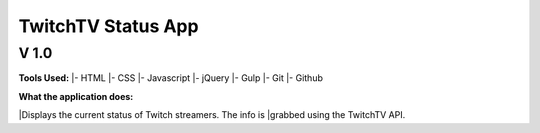 ===================
TwitchTV Status App
===================
-----
V 1.0
-----

**Tools Used:**
|- HTML
|- CSS
|- Javascript
|- jQuery
|- Gulp
|- Git
|- Github

**What the application does:**

|Displays the current status of Twitch streamers. The info is
|grabbed using the TwitchTV API. 